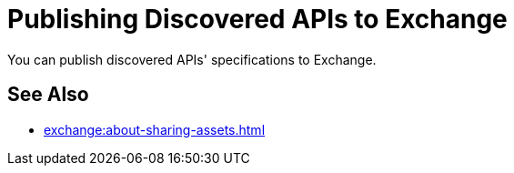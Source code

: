 = Publishing Discovered APIs to Exchange

You can publish discovered APIs' specifications to Exchange.

== See Also

* xref:exchange:about-sharing-assets.adoc[]